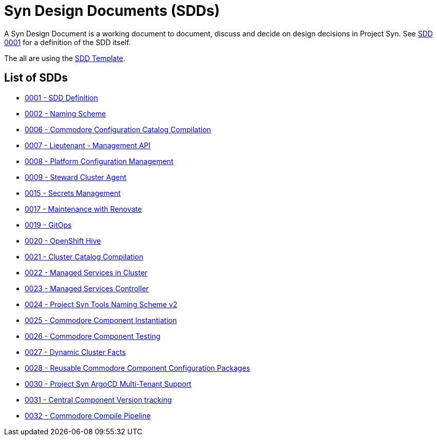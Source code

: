 = Syn Design Documents (SDDs)

A Syn Design Document is a working document to document, discuss and decide on design decisions in Project Syn. See xref:0001-sdd-definition.adoc[SDD 0001] for a definition of the SDD itself.

The all are using the xref:sdd-template.adoc[SDD Template].

== List of SDDs

* xref:0001-sdd-definition.adoc[0001 - SDD Definition]
* xref:0002-naming-scheme.adoc[0002 - Naming Scheme]
* xref:0006-commodore-configuration-catalog-compilation.adoc[0006 - Commodore Configuration Catalog Compilation]
* xref:0007-lieutenant-management-api.adoc[0007 - Lieutenant - Management API]
* xref:0008-platform-configuration-management.adoc[0008 - Platform Configuration Management]
* xref:0009-steward-cluster-agent.adoc[0009 - Steward Cluster Agent]
* xref:0015-secrets-management.adoc[0015 - Secrets Management]
* xref:0017-maintenance-with-renovate.adoc[0017 - Maintenance with Renovate]
* xref:0019-gitops.adoc[0019 - GitOps]
* xref:0020-openshift-hive.adoc[0020 - OpenShift Hive]
* xref:0021-cluster-catalog-compilation.adoc[0021 - Cluster Catalog Compilation]
* xref:0022-managed-services-in-cluster.adoc[0022 - Managed Services in Cluster]
* xref:0023-managed-services-controller.adoc[0023 - Managed Services Controller]
* xref:0024-naming-scheme-v2.adoc[0024 - Project Syn Tools Naming Scheme v2]
* xref:0025-commodore-component-instantiation.adoc[0025 - Commodore Component Instantiation]
* xref:0026-commodore-component-testing.adoc[0026 - Commodore Component Testing]
* xref:0027-dynamic-cluster-facts.adoc[0027 - Dynamic Cluster Facts]
* xref:0028-reusable-config-packages.adoc[0028 - Reusable Commodore Component Configuration Packages]
* xref:0030-argocd-multitenancy.adoc[0030 - Project Syn ArgoCD Multi-Tenant Support]
* xref:0031-component-version-tracking.adoc[0031 - Central Component Version tracking]
* xref:0032-compile-pipeline.adoc[0032 - Commodore Compile Pipeline]
